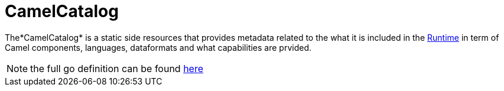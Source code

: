 [[camel-catalog]]
= CamelCatalog

The*CamelCatalog* is a static side resources that provides metadata related to the what it is included in the xref:architecture/runtime.adoc[Runtime] in term of Camel components, languages, dataformats and what capabilities are prvided.

[NOTE]
====
the full go definition can be found https://github.com/apache/camel-k/blob/master/pkg/apis/camel/v1/camelcatalog_types.go[here]
====